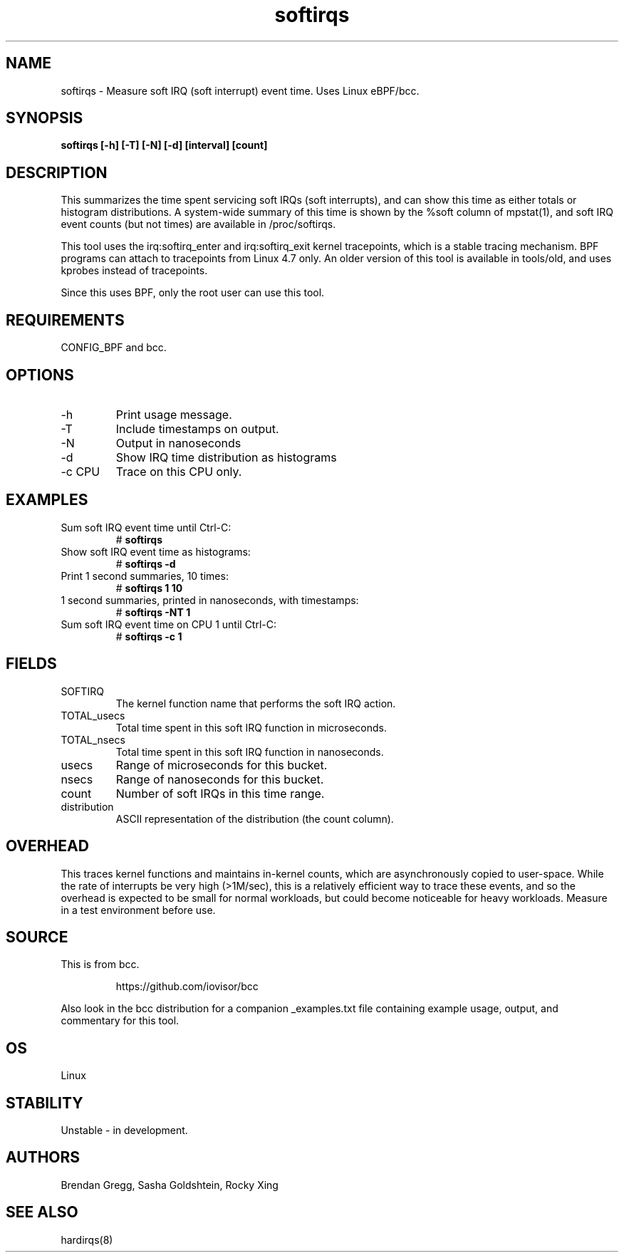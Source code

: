 .TH softirqs 8  "2015-10-20" "USER COMMANDS"
.SH NAME
softirqs \- Measure soft IRQ (soft interrupt) event time. Uses Linux eBPF/bcc.
.SH SYNOPSIS
.B softirqs [\-h] [\-T] [\-N] [\-d] [interval] [count]
.SH DESCRIPTION
This summarizes the time spent servicing soft IRQs (soft interrupts), and can
show this time as either totals or histogram distributions. A system-wide
summary of this time is shown by the %soft column of mpstat(1), and soft IRQ
event counts (but not times) are available in /proc/softirqs.

This tool uses the irq:softirq_enter and irq:softirq_exit kernel tracepoints,
which is a stable tracing mechanism. BPF programs can attach to tracepoints
from Linux 4.7 only. An older version of this tool is available in tools/old,
and uses kprobes instead of tracepoints.

Since this uses BPF, only the root user can use this tool.
.SH REQUIREMENTS
CONFIG_BPF and bcc.
.SH OPTIONS
.TP
\-h
Print usage message.
.TP
\-T
Include timestamps on output.
.TP
\-N
Output in nanoseconds
.TP
\-d
Show IRQ time distribution as histograms
.TP
\-c CPU
Trace on this CPU only.
.SH EXAMPLES
.TP
Sum soft IRQ event time until Ctrl-C:
#
.B softirqs
.TP
Show soft IRQ event time as histograms:
#
.B softirqs \-d
.TP
Print 1 second summaries, 10 times:
#
.B softirqs 1 10
.TP
1 second summaries, printed in nanoseconds, with timestamps:
#
.B softirqs \-NT 1
.TP
Sum soft IRQ event time on CPU 1 until Ctrl-C:
#
.B softirqs \-c 1
.SH FIELDS
.TP
SOFTIRQ
The kernel function name that performs the soft IRQ action.
.TP
TOTAL_usecs
Total time spent in this soft IRQ function in microseconds.
.TP
TOTAL_nsecs
Total time spent in this soft IRQ function in nanoseconds.
.TP
usecs
Range of microseconds for this bucket.
.TP
nsecs
Range of nanoseconds for this bucket.
.TP
count
Number of soft IRQs in this time range.
.TP
distribution
ASCII representation of the distribution (the count column).
.SH OVERHEAD
This traces kernel functions and maintains in-kernel counts, which
are asynchronously copied to user-space. While the rate of interrupts
be very high (>1M/sec), this is a relatively efficient way to trace these
events, and so the overhead is expected to be small for normal workloads, but
could become noticeable for heavy workloads. Measure in a test environment
before use.
.SH SOURCE
This is from bcc.
.IP
https://github.com/iovisor/bcc
.PP
Also look in the bcc distribution for a companion _examples.txt file containing
example usage, output, and commentary for this tool.
.SH OS
Linux
.SH STABILITY
Unstable - in development.
.SH AUTHORS
Brendan Gregg, Sasha Goldshtein, Rocky Xing
.SH SEE ALSO
hardirqs(8)
